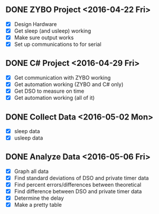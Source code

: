 # Schedule

** DONE ZYBO Project <2016-04-22 Fri>
	 - [X] Design Hardware
	 - [X] Get sleep (and usleep) working
	 - [X] Make sure output works
	 - [X] Set up communications to for serial

** DONE C# Project <2016-04-29 Fri>
	 - [X] Get communication with ZYBO working
	 - [X] Get automation working (ZYBO and C# only)
	 - [X] Get DSO to measure on time
	 - [X] Get automation working (all of it)

** DONE Collect Data <2016-05-02 Mon>
	 - [X] sleep data
	 - [X] usleep data

** DONE Analyze Data <2016-05-06 Fri>
	 - [X] Graph all data
	 - [X] Find standard deviations of DSO and private timer data
	 - [X] Find percent errors/differences between theoretical
	 - [X] Find difference between DSO and private timer data
	 - [X] Determine the delay
	 - [X] Make a pretty table
